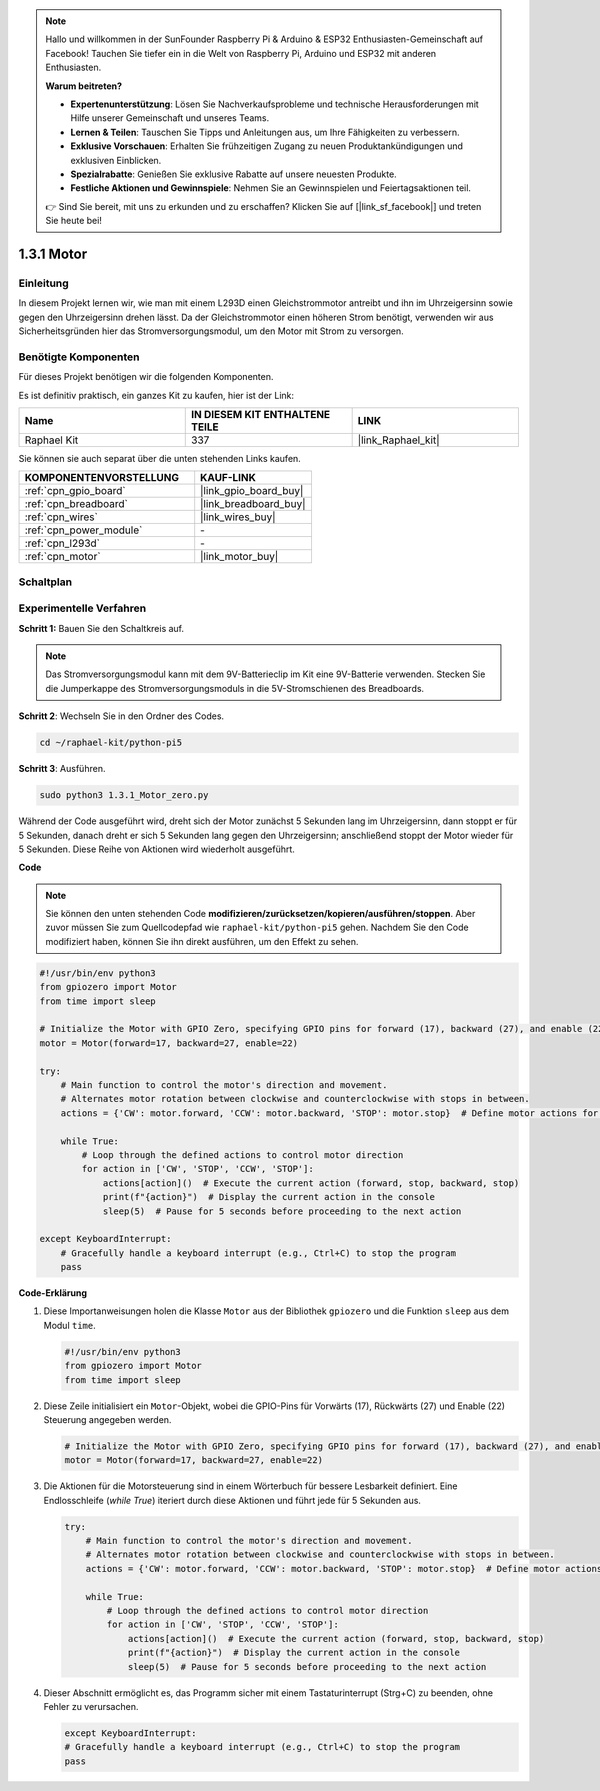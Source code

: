 .. note::

    Hallo und willkommen in der SunFounder Raspberry Pi & Arduino & ESP32 Enthusiasten-Gemeinschaft auf Facebook! Tauchen Sie tiefer ein in die Welt von Raspberry Pi, Arduino und ESP32 mit anderen Enthusiasten.

    **Warum beitreten?**

    - **Expertenunterstützung**: Lösen Sie Nachverkaufsprobleme und technische Herausforderungen mit Hilfe unserer Gemeinschaft und unseres Teams.
    - **Lernen & Teilen**: Tauschen Sie Tipps und Anleitungen aus, um Ihre Fähigkeiten zu verbessern.
    - **Exklusive Vorschauen**: Erhalten Sie frühzeitigen Zugang zu neuen Produktankündigungen und exklusiven Einblicken.
    - **Spezialrabatte**: Genießen Sie exklusive Rabatte auf unsere neuesten Produkte.
    - **Festliche Aktionen und Gewinnspiele**: Nehmen Sie an Gewinnspielen und Feiertagsaktionen teil.

    👉 Sind Sie bereit, mit uns zu erkunden und zu erschaffen? Klicken Sie auf [|link_sf_facebook|] und treten Sie heute bei!

.. _1.3.1_py_pi5:

1.3.1 Motor
========================

Einleitung
-------------------

In diesem Projekt lernen wir, wie man mit einem L293D einen Gleichstrommotor antreibt und ihn im Uhrzeigersinn sowie gegen den Uhrzeigersinn drehen lässt. Da der Gleichstrommotor einen höheren Strom benötigt, verwenden wir aus Sicherheitsgründen hier das Stromversorgungsmodul, um den Motor mit Strom zu versorgen.

Benötigte Komponenten
--------------------------------

Für dieses Projekt benötigen wir die folgenden Komponenten.

.. image:: ../python_pi5/img/1.3.1_motor_list.png

Es ist definitiv praktisch, ein ganzes Kit zu kaufen, hier ist der Link:

.. list-table::
    :widths: 20 20 20
    :header-rows: 1

    *   - Name	
        - IN DIESEM KIT ENTHALTENE TEILE
        - LINK
    *   - Raphael Kit
        - 337
        - |link_Raphael_kit|

Sie können sie auch separat über die unten stehenden Links kaufen.

.. list-table::
    :widths: 30 20
    :header-rows: 1

    *   - KOMPONENTENVORSTELLUNG
        - KAUF-LINK

    *   - :ref:`cpn_gpio_board`
        - |link_gpio_board_buy|
    *   - :ref:`cpn_breadboard`
        - |link_breadboard_buy|
    *   - :ref:`cpn_wires`
        - |link_wires_buy|
    *   - :ref:`cpn_power_module`
        - \-
    *   - :ref:`cpn_l293d`
        - \-
    *   - :ref:`cpn_motor`
        - |link_motor_buy|


Schaltplan
--------------------

.. image:: ../python_pi5/img/1.3.1_motor_schematic.png


Experimentelle Verfahren
------------------------------------

**Schritt 1:** Bauen Sie den Schaltkreis auf.

.. image:: ../python_pi5/img/1.3.1_motor_circuit.png

.. note::
    Das Stromversorgungsmodul kann mit dem 9V-Batterieclip im Kit eine 9V-Batterie verwenden. Stecken Sie die Jumperkappe des Stromversorgungsmoduls in die 5V-Stromschienen des Breadboards.

.. image:: ../python_pi5/img/1.3.1_motor_battery.jpeg

**Schritt 2**: Wechseln Sie in den Ordner des Codes.

.. raw:: html

   <run></run>

.. code-block::

    cd ~/raphael-kit/python-pi5

**Schritt 3**: Ausführen.

.. raw:: html

   <run></run>

.. code-block::

    sudo python3 1.3.1_Motor_zero.py

Während der Code ausgeführt wird, dreht sich der Motor zunächst 5 Sekunden lang im Uhrzeigersinn, dann stoppt er für 5 Sekunden, danach dreht er sich 5 Sekunden lang gegen den Uhrzeigersinn; anschließend stoppt der Motor wieder für 5 Sekunden. Diese Reihe von Aktionen wird wiederholt ausgeführt.

**Code**

.. note::

    Sie können den unten stehenden Code **modifizieren/zurücksetzen/kopieren/ausführen/stoppen**. Aber zuvor müssen Sie zum Quellcodepfad wie ``raphael-kit/python-pi5`` gehen. Nachdem Sie den Code modifiziert haben, können Sie ihn direkt ausführen, um den Effekt zu sehen.


.. raw:: html

    <run></run>

.. code-block:: python

   #!/usr/bin/env python3
   from gpiozero import Motor
   from time import sleep

   # Initialize the Motor with GPIO Zero, specifying GPIO pins for forward (17), backward (27), and enable (22) control
   motor = Motor(forward=17, backward=27, enable=22)

   try:
       # Main function to control the motor's direction and movement.
       # Alternates motor rotation between clockwise and counterclockwise with stops in between.
       actions = {'CW': motor.forward, 'CCW': motor.backward, 'STOP': motor.stop}  # Define motor actions for readability
       
       while True:
           # Loop through the defined actions to control motor direction
           for action in ['CW', 'STOP', 'CCW', 'STOP']:
               actions[action]()  # Execute the current action (forward, stop, backward, stop)
               print(f"{action}")  # Display the current action in the console
               sleep(5)  # Pause for 5 seconds before proceeding to the next action

   except KeyboardInterrupt:
       # Gracefully handle a keyboard interrupt (e.g., Ctrl+C) to stop the program
       pass



**Code-Erklärung**

#. Diese Importanweisungen holen die Klasse ``Motor`` aus der Bibliothek ``gpiozero`` und die Funktion ``sleep`` aus dem Modul ``time``.
    
   .. code-block:: python  

       #!/usr/bin/env python3
       from gpiozero import Motor
       from time import sleep
      

#. Diese Zeile initialisiert ein ``Motor``-Objekt, wobei die GPIO-Pins für Vorwärts (17), Rückwärts (27) und Enable (22) Steuerung angegeben werden.
    
   .. code-block:: python
       
       # Initialize the Motor with GPIO Zero, specifying GPIO pins for forward (17), backward (27), and enable (22) control
       motor = Motor(forward=17, backward=27, enable=22)
      

#. Die Aktionen für die Motorsteuerung sind in einem Wörterbuch für bessere Lesbarkeit definiert. Eine Endlosschleife (`while True`) iteriert durch diese Aktionen und führt jede für 5 Sekunden aus.
    
   .. code-block:: python
       
       try:
           # Main function to control the motor's direction and movement.
           # Alternates motor rotation between clockwise and counterclockwise with stops in between.
           actions = {'CW': motor.forward, 'CCW': motor.backward, 'STOP': motor.stop}  # Define motor actions for readability
           
           while True:
               # Loop through the defined actions to control motor direction
               for action in ['CW', 'STOP', 'CCW', 'STOP']:
                   actions[action]()  # Execute the current action (forward, stop, backward, stop)
                   print(f"{action}")  # Display the current action in the console
                   sleep(5)  # Pause for 5 seconds before proceeding to the next action
      

#. Dieser Abschnitt ermöglicht es, das Programm sicher mit einem Tastaturinterrupt (Strg+C) zu beenden, ohne Fehler zu verursachen.
    
   .. code-block:: python
       
       except KeyboardInterrupt:
       # Gracefully handle a keyboard interrupt (e.g., Ctrl+C) to stop the program
       pass
      

  